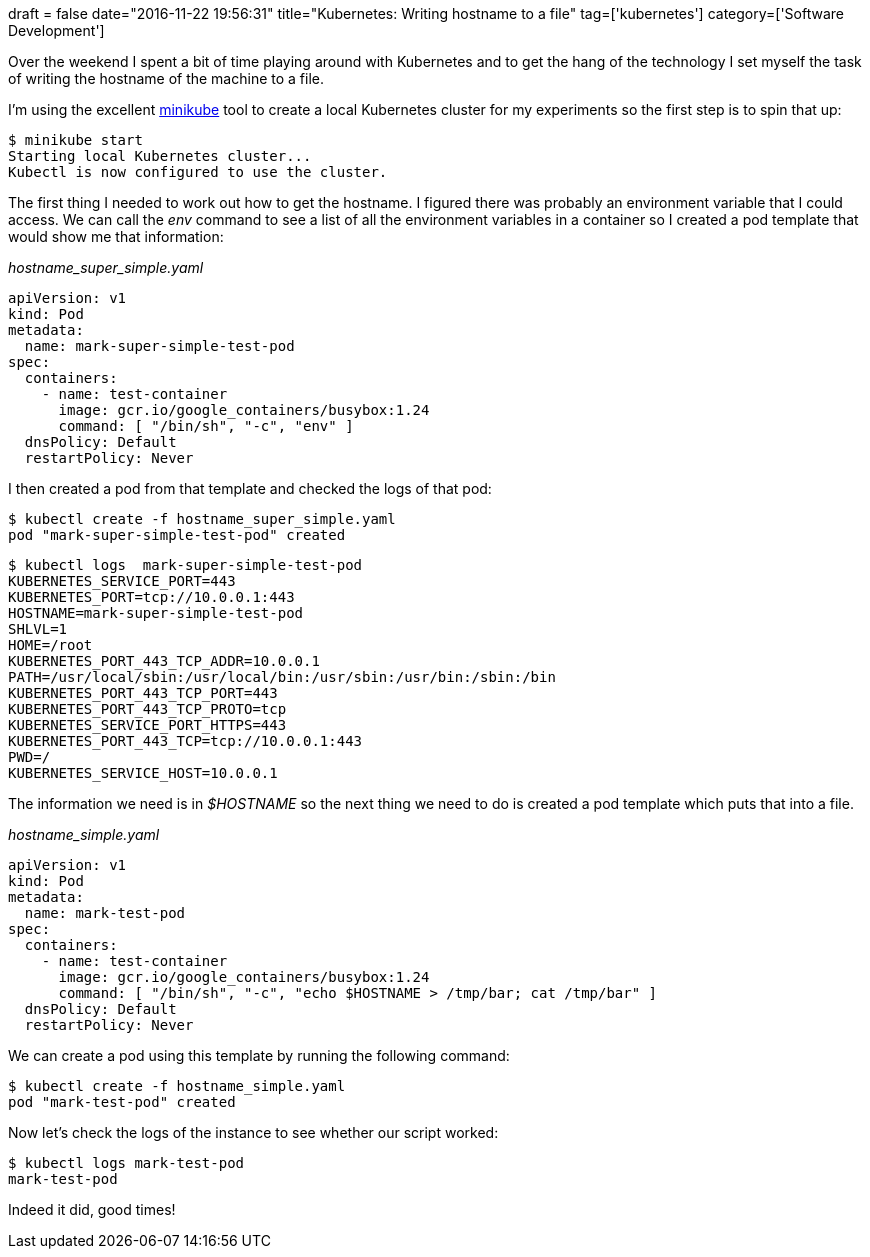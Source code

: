+++
draft = false
date="2016-11-22 19:56:31"
title="Kubernetes: Writing hostname to a file"
tag=['kubernetes']
category=['Software Development']
+++

Over the weekend I spent a bit of time playing around with Kubernetes and to get the hang of the technology I set myself the task of writing the hostname of the machine to a file.

I'm using the excellent https://github.com/kubernetes/minikube[minikube] tool to create a local Kubernetes cluster for my experiments so the first step is to spin that up:

[source,bash]
----

$ minikube start
Starting local Kubernetes cluster...
Kubectl is now configured to use the cluster.
----

The first thing I needed to work out how to get the hostname. I figured there was probably an environment variable that I could access. We can call the +++<cite>+++env+++</cite>+++ command to see a list of all the environment variables in a container so I created a pod template that would show me that information:

+++<cite>+++hostname_super_simple.yaml+++</cite>+++

[source,text]
----

apiVersion: v1
kind: Pod
metadata:
  name: mark-super-simple-test-pod
spec:
  containers:
    - name: test-container
      image: gcr.io/google_containers/busybox:1.24
      command: [ "/bin/sh", "-c", "env" ]
  dnsPolicy: Default
  restartPolicy: Never
----

I then created a pod from that template and checked the logs of that pod:

[source,bash]
----

$ kubectl create -f hostname_super_simple.yaml
pod "mark-super-simple-test-pod" created
----

[source,bash]
----

$ kubectl logs  mark-super-simple-test-pod
KUBERNETES_SERVICE_PORT=443
KUBERNETES_PORT=tcp://10.0.0.1:443
HOSTNAME=mark-super-simple-test-pod
SHLVL=1
HOME=/root
KUBERNETES_PORT_443_TCP_ADDR=10.0.0.1
PATH=/usr/local/sbin:/usr/local/bin:/usr/sbin:/usr/bin:/sbin:/bin
KUBERNETES_PORT_443_TCP_PORT=443
KUBERNETES_PORT_443_TCP_PROTO=tcp
KUBERNETES_SERVICE_PORT_HTTPS=443
KUBERNETES_PORT_443_TCP=tcp://10.0.0.1:443
PWD=/
KUBERNETES_SERVICE_HOST=10.0.0.1
----

The information we need is in +++<cite>+++$HOSTNAME+++</cite>+++ so the next thing we need to do is created a pod template which puts that into a file.

+++<cite>+++hostname_simple.yaml+++</cite>+++

[source,text]
----

apiVersion: v1
kind: Pod
metadata:
  name: mark-test-pod
spec:
  containers:
    - name: test-container
      image: gcr.io/google_containers/busybox:1.24
      command: [ "/bin/sh", "-c", "echo $HOSTNAME > /tmp/bar; cat /tmp/bar" ]
  dnsPolicy: Default
  restartPolicy: Never
----

We can create a pod using this template by running the following command:

[source,bash]
----

$ kubectl create -f hostname_simple.yaml
pod "mark-test-pod" created
----

Now let's check the logs of the instance to see whether our script worked:

[source,bash]
----

$ kubectl logs mark-test-pod
mark-test-pod
----

Indeed it did, good times!
